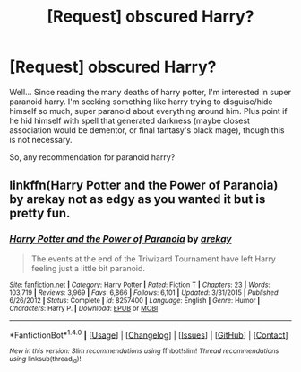 #+TITLE: [Request] obscured Harry?

* [Request] obscured Harry?
:PROPERTIES:
:Author: Tieria-Tierra
:Score: 2
:DateUnix: 1505020986.0
:DateShort: 2017-Sep-10
:FlairText: Request
:END:
Well... Since reading the many deaths of harry potter, I'm interested in super paranoid harry. I'm seeking something like harry trying to disguise/hide himself so much, super paranoid about everything around him. Plus point if he hid himself with spell that generated darkness (maybe closest association would be dementor, or final fantasy's black mage), though this is not necessary.

So, any recommendation for paranoid harry?


** linkffn(Harry Potter and the Power of Paranoia) by arekay not as edgy as you wanted it but is pretty fun.
:PROPERTIES:
:Author: looktatmyname
:Score: 3
:DateUnix: 1505028480.0
:DateShort: 2017-Sep-10
:END:

*** [[http://www.fanfiction.net/s/8257400/1/][*/Harry Potter and the Power of Paranoia/*]] by [[https://www.fanfiction.net/u/2712218/arekay][/arekay/]]

#+begin_quote
  The events at the end of the Triwizard Tournament have left Harry feeling just a little bit paranoid.
#+end_quote

^{/Site/: [[http://www.fanfiction.net/][fanfiction.net]] *|* /Category/: Harry Potter *|* /Rated/: Fiction T *|* /Chapters/: 23 *|* /Words/: 103,719 *|* /Reviews/: 3,969 *|* /Favs/: 6,866 *|* /Follows/: 6,101 *|* /Updated/: 3/31/2015 *|* /Published/: 6/26/2012 *|* /Status/: Complete *|* /id/: 8257400 *|* /Language/: English *|* /Genre/: Humor *|* /Characters/: Harry P. *|* /Download/: [[http://www.ff2ebook.com/old/ffn-bot/index.php?id=8257400&source=ff&filetype=epub][EPUB]] or [[http://www.ff2ebook.com/old/ffn-bot/index.php?id=8257400&source=ff&filetype=mobi][MOBI]]}

--------------

*FanfictionBot*^{1.4.0} *|* [[[https://github.com/tusing/reddit-ffn-bot/wiki/Usage][Usage]]] | [[[https://github.com/tusing/reddit-ffn-bot/wiki/Changelog][Changelog]]] | [[[https://github.com/tusing/reddit-ffn-bot/issues/][Issues]]] | [[[https://github.com/tusing/reddit-ffn-bot/][GitHub]]] | [[[https://www.reddit.com/message/compose?to=tusing][Contact]]]

^{/New in this version: Slim recommendations using/ ffnbot!slim! /Thread recommendations using/ linksub(thread_id)!}
:PROPERTIES:
:Author: FanfictionBot
:Score: 1
:DateUnix: 1505028521.0
:DateShort: 2017-Sep-10
:END:
